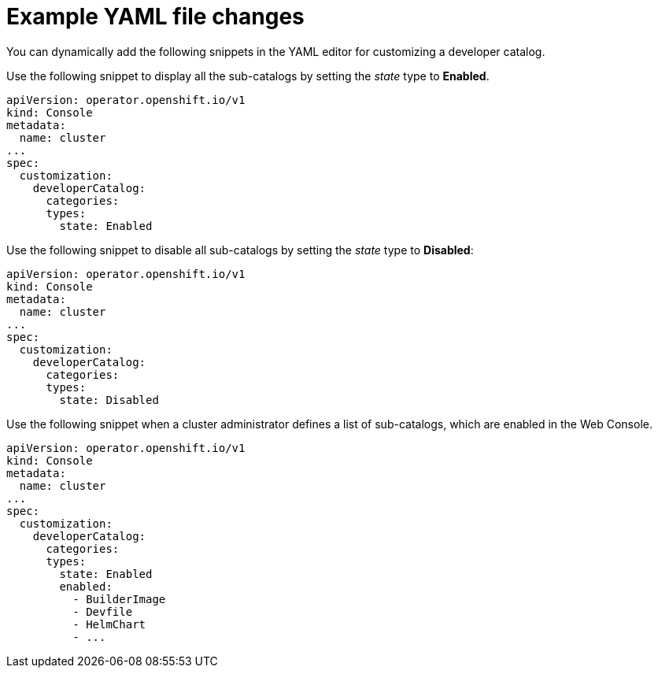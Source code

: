 // Module included in the following assembly:
//
// * web_console/customizing-the-web-console.adoc

:_mod-docs-content-type: CONCEPT

[id="con_example-yaml-file-changes_{context}"]
= Example YAML file changes

You can dynamically add the following snippets in the YAML editor for customizing a developer catalog.

Use the following snippet to display all the sub-catalogs by setting the _state_ type to *Enabled*.
[source,yaml]
----
apiVersion: operator.openshift.io/v1
kind: Console
metadata:
  name: cluster
...
spec:
  customization:
    developerCatalog:
      categories:
      types:
        state: Enabled
----

Use the following snippet to disable all sub-catalogs by setting the _state_ type to *Disabled*:
[source,yaml]
----
apiVersion: operator.openshift.io/v1
kind: Console
metadata:
  name: cluster
...
spec:
  customization:
    developerCatalog:
      categories:
      types:
        state: Disabled
----

Use the following snippet when a cluster administrator defines a list of sub-catalogs, which are enabled in the Web Console.
[source,yaml]
----
apiVersion: operator.openshift.io/v1
kind: Console
metadata:
  name: cluster
...
spec:
  customization:
    developerCatalog:
      categories:
      types:
        state: Enabled
        enabled:
          - BuilderImage
          - Devfile
          - HelmChart
          - ...
----